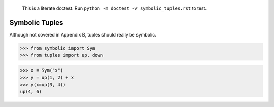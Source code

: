     This is a literate doctest.
    Run ``python -m doctest -v symbolic_tuples.rst`` to test.

Symbolic Tuples
===============

Although not covered in Appendix B, tuples should really be symbolic.

>>> from symbolic import Sym
>>> from tuples import up, down

>>> x = Sym("x")
>>> y = up(1, 2) + x
>>> y(x=up(3, 4))
up(4, 6)
